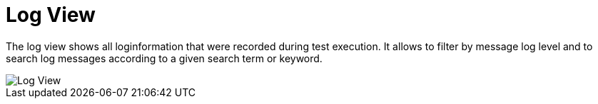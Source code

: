 = Log View

The log view shows all loginformation that were recorded during test execution.
It allows to filter by message log level and to search log messages according to a given search term or keyword.

image::report-ng-12.png[align="center", alt="Log View"]
